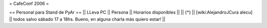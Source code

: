 = CafeConf 2006 =

== Personal para Stand de PyAr ==
|| LLeva PC || Persona || Horarios disponibles ||
|| {*} || [wiki:AlejandroJCura alecu] || todos salvo sábado 17 a 18hs. Bueno, en alguna charla más quiero estar! ||
